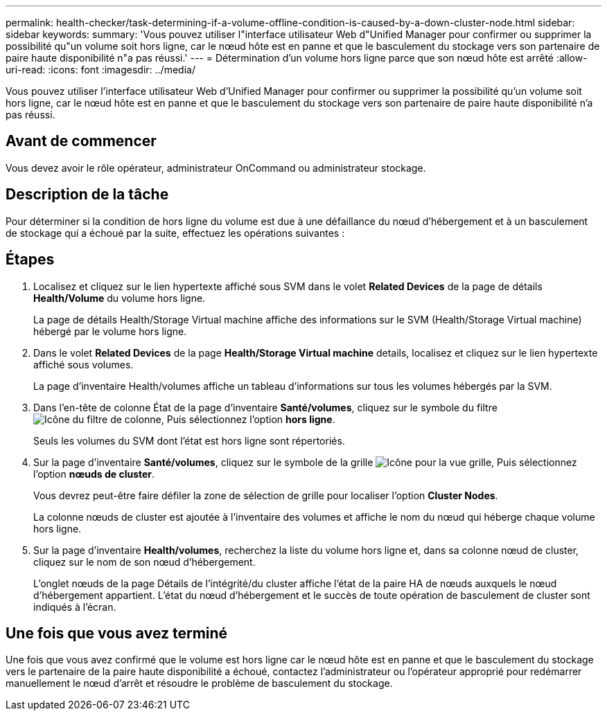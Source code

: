 ---
permalink: health-checker/task-determining-if-a-volume-offline-condition-is-caused-by-a-down-cluster-node.html 
sidebar: sidebar 
keywords:  
summary: 'Vous pouvez utiliser l"interface utilisateur Web d"Unified Manager pour confirmer ou supprimer la possibilité qu"un volume soit hors ligne, car le nœud hôte est en panne et que le basculement du stockage vers son partenaire de paire haute disponibilité n"a pas réussi.' 
---
= Détermination d'un volume hors ligne parce que son nœud hôte est arrêté
:allow-uri-read: 
:icons: font
:imagesdir: ../media/


[role="lead"]
Vous pouvez utiliser l'interface utilisateur Web d'Unified Manager pour confirmer ou supprimer la possibilité qu'un volume soit hors ligne, car le nœud hôte est en panne et que le basculement du stockage vers son partenaire de paire haute disponibilité n'a pas réussi.



== Avant de commencer

Vous devez avoir le rôle opérateur, administrateur OnCommand ou administrateur stockage.



== Description de la tâche

Pour déterminer si la condition de hors ligne du volume est due à une défaillance du nœud d'hébergement et à un basculement de stockage qui a échoué par la suite, effectuez les opérations suivantes :



== Étapes

. Localisez et cliquez sur le lien hypertexte affiché sous SVM dans le volet *Related Devices* de la page de détails *Health/Volume* du volume hors ligne.
+
La page de détails Health/Storage Virtual machine affiche des informations sur le SVM (Health/Storage Virtual machine) hébergé par le volume hors ligne.

. Dans le volet *Related Devices* de la page *Health/Storage Virtual machine* details, localisez et cliquez sur le lien hypertexte affiché sous volumes.
+
La page d'inventaire Health/volumes affiche un tableau d'informations sur tous les volumes hébergés par la SVM.

. Dans l'en-tête de colonne État de la page d'inventaire *Santé/volumes*, cliquez sur le symbole du filtre image:../media/filtericon-um60.png["Icône du filtre de colonne"], Puis sélectionnez l'option *hors ligne*.
+
Seuls les volumes du SVM dont l'état est hors ligne sont répertoriés.

. Sur la page d'inventaire *Santé/volumes*, cliquez sur le symbole de la grille image:../media/gridviewicon.gif["Icône pour la vue grille"], Puis sélectionnez l'option *nœuds de cluster*.
+
Vous devrez peut-être faire défiler la zone de sélection de grille pour localiser l'option *Cluster Nodes*.

+
La colonne nœuds de cluster est ajoutée à l'inventaire des volumes et affiche le nom du nœud qui héberge chaque volume hors ligne.

. Sur la page d'inventaire *Health/volumes*, recherchez la liste du volume hors ligne et, dans sa colonne nœud de cluster, cliquez sur le nom de son nœud d'hébergement.
+
L'onglet nœuds de la page Détails de l'intégrité/du cluster affiche l'état de la paire HA de nœuds auxquels le nœud d'hébergement appartient. L'état du nœud d'hébergement et le succès de toute opération de basculement de cluster sont indiqués à l'écran.





== Une fois que vous avez terminé

Une fois que vous avez confirmé que le volume est hors ligne car le nœud hôte est en panne et que le basculement du stockage vers le partenaire de la paire haute disponibilité a échoué, contactez l'administrateur ou l'opérateur approprié pour redémarrer manuellement le nœud d'arrêt et résoudre le problème de basculement du stockage.
